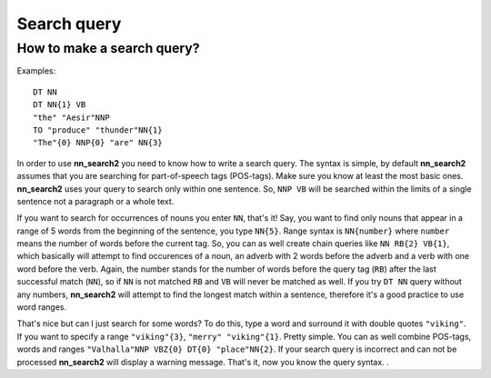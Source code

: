 Search query
============

How to make a search query?
***************************

Examples::

  DT NN
  DT NN{1} VB
  "the" "Aesir"NNP
  TO "produce" "thunder"NN{1}
  "The"{0} NNP{0} "are" NN{3}

In order to use **nn_search2** you need to know how to write a search query. The syntax is simple, by default **nn_search2** assumes that you are searching for part-of-speech tags (POS-tags).
Make sure you know at least the most basic ones. **nn_search2** uses your query to search only within one sentence. So, ``NNP VB`` will be searched within the limits of a single sentence not a paragraph or a whole text.

If you want to search for occurrences of nouns you enter ``NN``, that's it! Say, you want to find only nouns that appear in a range of 5 words from the beginning of the sentence, you type ``NN{5}``. Range syntax is ``NN{number}`` where ``number`` means the number of words before the current tag. So, you can as well create chain queries like ``NN RB{2} VB{1}``, which basically will attempt to find occurences of a noun, an adverb with 2 words before the adverb and a verb with one word before the verb. Again, the number stands for the number of words before the query tag (``RB``) after the last successful match (``NN``), so if ``NN`` is not matched ``RB`` and ``VB`` will never be matched as well. If you try ``DT NN`` query without any numbers, **nn_search2** will attempt to find the longest match within a sentence, therefore it's a good practice to use word ranges.

That's nice but can I just search for some words? To do this, type a word and surround it with double quotes ``"viking"``. If you want to specify a range ``"viking"{3}``, ``"merry" "viking"{1}``. Pretty simple. You can as well combine POS-tags, words and ranges ``"Valhalla"NNP VBZ{0} DT{0} "place"NN{2}``. If your search query is incorrect and can not be processed **nn_search2** will display a warning message. That's it, now you know the query syntax.
.
